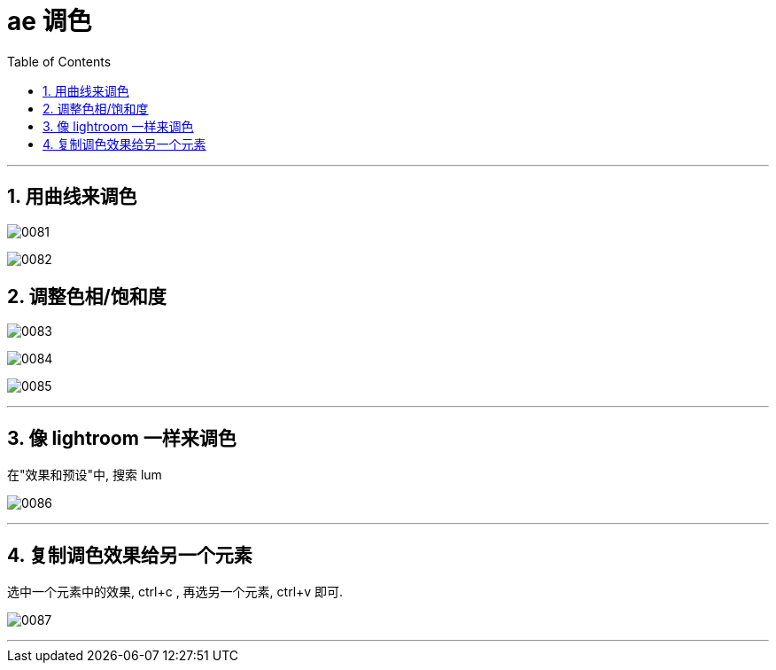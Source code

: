 
= ae 调色
:toc: left
:toclevels: 3
:sectnums:
// :stylesheet: myAdocCss.css

'''

== 用曲线来调色

image:img/0081.png[,]

image:img/0082.png[,]

== 调整色相/饱和度

image:img/0083.png[,]

image:img/0084.png[,]

image:img/0085.png[,]


'''

== 像 lightroom 一样来调色

在"效果和预设"中, 搜索 lum

image:img/0086.png[,]

'''

== 复制调色效果给另一个元素

选中一个元素中的效果, ctrl+c , 再选另一个元素, ctrl+v 即可.

image:img/0087.png[,]

'''










